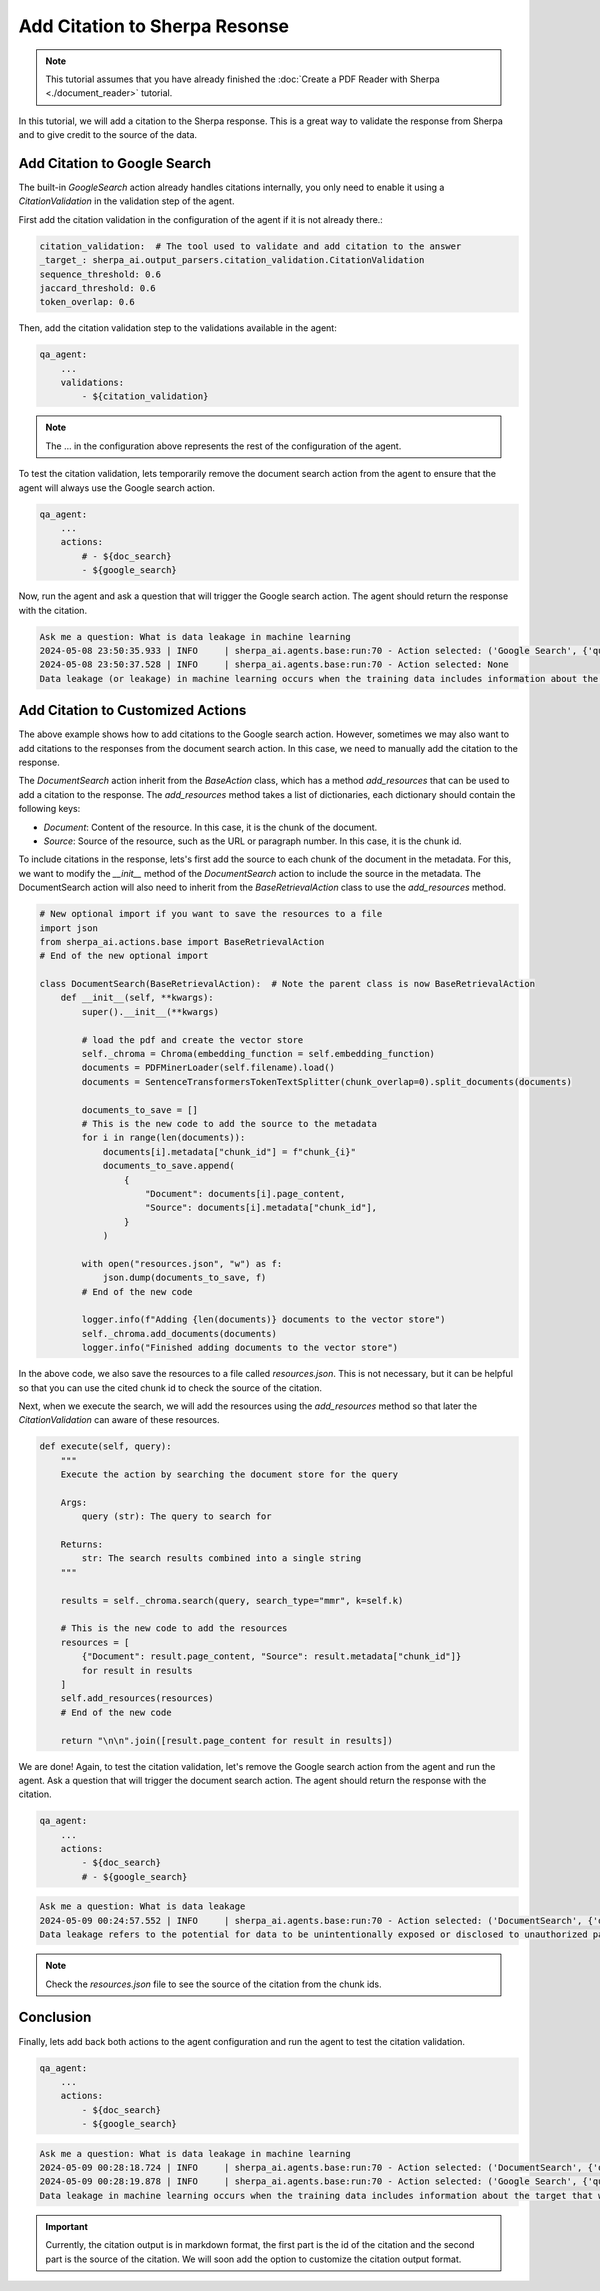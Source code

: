 Add Citation to Sherpa Resonse
==============================


.. note:: 
    This tutorial assumes that you have already finished the :doc:`Create a PDF Reader with Sherpa <./document_reader>` tutorial.

In this tutorial, we will add a citation to the Sherpa response. This is a great way to validate the response from Sherpa and to give credit to the source of the data.

Add Citation to Google Search
*****************************

The built-in `GoogleSearch` action already handles citations internally, you only need to enable it using a `CitationValidation` in the validation step of the agent. 

First add the citation validation in the configuration of the agent if it is not already there.:

.. code-block:: yaml

    citation_validation:  # The tool used to validate and add citation to the answer
    _target_: sherpa_ai.output_parsers.citation_validation.CitationValidation
    sequence_threshold: 0.6
    jaccard_threshold: 0.6
    token_overlap: 0.6

Then, add the citation validation step to the validations available in the agent:

.. code-block:: yaml

    qa_agent:
        ...
        validations:
            - ${citation_validation}

.. note:: 
    The ... in the configuration above represents the rest of the configuration of the agent.

To test the citation validation, lets temporarily remove the document search action from the agent to ensure that the agent will always use the Google search action.

.. code-block:: yaml

    qa_agent:
        ...
        actions:
            # - ${doc_search}
            - ${google_search}

Now, run the agent and ask a question that will trigger the Google search action. The agent should return the response with the citation.

.. code-block:: bash

    Ask me a question: What is data leakage in machine learning
    2024-05-08 23:50:35.933 | INFO     | sherpa_ai.agents.base:run:70 - Action selected: ('Google Search', {'query': 'What is data leakage in machine learning'})
    2024-05-08 23:50:37.528 | INFO     | sherpa_ai.agents.base:run:70 - Action selected: None
    Data leakage (or leakage) in machine learning occurs when the training data includes information about the target that will not be available during prediction [1](https://machinelearningmastery.com/data-leakage-machine-learning/). This can result in high performance on the training set and validation data, but the model may perform poorly in production [1](https://machinelearningmastery.com/data-leakage-machine-learning/)


Add Citation to Customized Actions
**********************************

The above example shows how to add citations to the Google search action. However, sometimes we may also want to add citations to the responses from the document search action. In this case, we need to manually add the citation to the response. 

The `DocumentSearch` action inherit from the `BaseAction` class, which has a method `add_resources` that can be used to add a citation to the response. The `add_resources` method takes a list of dictionaries, each dictionary should contain the following keys:

- `Document`: Content of the resource. In this case, it is the chunk of the document.
- `Source`: Source of the resource, such as the URL or paragraph number. In this case, it is the chunk id. 

To include citations in the response, lets's first add the source to each chunk of the document in the metadata. For this, we want to modify the `__init__` method of the `DocumentSearch` action to include the source in the metadata. The DocumentSearch action will also need to inherit from the `BaseRetrievalAction` class to use the `add_resources` method.

.. code-block:: python

    # New optional import if you want to save the resources to a file
    import json
    from sherpa_ai.actions.base import BaseRetrievalAction
    # End of the new optional import

    class DocumentSearch(BaseRetrievalAction):  # Note the parent class is now BaseRetrievalAction
        def __init__(self, **kwargs):
            super().__init__(**kwargs)

            # load the pdf and create the vector store
            self._chroma = Chroma(embedding_function = self.embedding_function)
            documents = PDFMinerLoader(self.filename).load()
            documents = SentenceTransformersTokenTextSplitter(chunk_overlap=0).split_documents(documents)

            documents_to_save = []
            # This is the new code to add the source to the metadata
            for i in range(len(documents)):
                documents[i].metadata["chunk_id"] = f"chunk_{i}"
                documents_to_save.append(
                    {
                        "Document": documents[i].page_content,
                        "Source": documents[i].metadata["chunk_id"],
                    }
                )

            with open("resources.json", "w") as f:
                json.dump(documents_to_save, f)
            # End of the new code

            logger.info(f"Adding {len(documents)} documents to the vector store")
            self._chroma.add_documents(documents)
            logger.info("Finished adding documents to the vector store")

In the above code, we also save the resources to a file called `resources.json`. This is not necessary, but it can be helpful so that you can use the cited chunk id to check the source of the citation.

Next, when we execute the search, we will add the resources using the `add_resources` method so that later the `CitationValidation` can aware of these resources.

.. code-block:: python

    def execute(self, query):
        """
        Execute the action by searching the document store for the query

        Args:
            query (str): The query to search for

        Returns:
            str: The search results combined into a single string
        """

        results = self._chroma.search(query, search_type="mmr", k=self.k)

        # This is the new code to add the resources
        resources = [
            {"Document": result.page_content, "Source": result.metadata["chunk_id"]}
            for result in results
        ]
        self.add_resources(resources)
        # End of the new code

        return "\n\n".join([result.page_content for result in results])

We are done! Again, to test the citation validation, let's remove the Google search action from the agent and run the agent. Ask a question that will trigger the document search action. The agent should return the response with the citation.

.. code-block:: yaml

    qa_agent:
        ...
        actions:
            - ${doc_search}
            # - ${google_search}


.. code-block:: bash

    Ask me a question: What is data leakage
    2024-05-09 00:24:57.552 | INFO     | sherpa_ai.agents.base:run:70 - Action selected: ('DocumentSearch', {'query': 'What is data leakage'})
    Data leakage refers to the potential for data to be unintentionally exposed or disclosed to unauthorized parties [1](doc:chunk_5), [3](doc:chunk_45). In the context provided, data leakage is discussed in relation to the presence of inter-dataset code duplication and the implications for the evaluation of language models in software engineering research [1](doc:chunk_5). It is highlighted as a potential threat that researchers need to consider when working with pre-training and fine-tuning datasets for language models [1](doc:chunk_5). By acknowledging the risk of data leakage due to code duplication, researchers can enhance the robustness of their evaluation methodologies and improve the validity of their results [1](doc:chunk_5).

.. note:: 
    Check the `resources.json` file to see the source of the citation from the chunk ids.


Conclusion
**********

Finally, lets add back both actions to the agent configuration and run the agent to test the citation validation.

.. code-block:: yaml

    qa_agent:
        ...
        actions:
            - ${doc_search}
            - ${google_search}

.. code-block:: bash

    Ask me a question: What is data leakage in machine learning
    2024-05-09 00:28:18.724 | INFO     | sherpa_ai.agents.base:run:70 - Action selected: ('DocumentSearch', {'query': 'data leakage in machine learning'})
    2024-05-09 00:28:19.878 | INFO     | sherpa_ai.agents.base:run:70 - Action selected: ('Google Search', {'query': 'What is data leakage in machine learning'})
    Data leakage in machine learning occurs when the training data includes information about the target that will not be available during prediction [1](doc:chunk_12), [5](https://machinelearningmastery.com/data-leakage-machine-learning/). This can lead to the model performing well on the training set but poorly in production [1](doc:chunk_12), [2](doc:chunk_30), [3](doc:chunk_41), [5](https://machinelearningmastery.com/data-leakage-machine-learning/). Leakage can affect the evaluation of machine learning models, especially in scenarios involving pre-training and fine-tuning, as it poses a threat to the validity of the evaluations [1](doc:chunk_12).


.. important:: 

    Currently, the citation output is in markdown format, the first part is the id of the citation and the second part is the source of the citation. We will soon add the option to customize the citation output format.